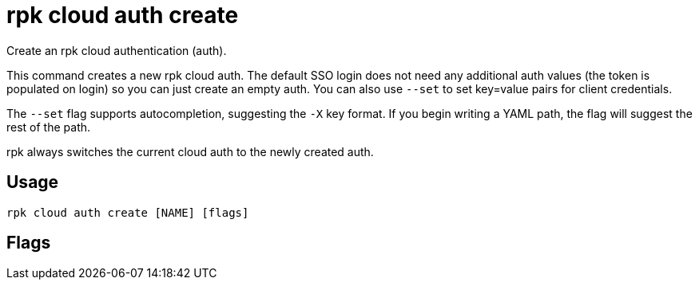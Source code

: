 = rpk cloud auth create
:description: rpk cloud auth create
:rpk_version: v23.2.1

Create an rpk cloud authentication (auth).

This command creates a new rpk cloud auth. The default SSO login does not need
any additional auth values (the token is populated on login) so you can just
create an empty auth. You can also use `--set` to set key=value pairs for client
credentials.

The `--set` flag supports autocompletion, suggesting the `-X` key format. If you
begin writing a YAML path, the flag will suggest the rest of the path.

rpk always switches the current cloud auth to the newly created auth.

== Usage

[,bash]
----
rpk cloud auth create [NAME] [flags]
----

== Flags

////
[cols=",,",]
|===
|*Value* |*Type* |*Description*

|--description |string |Optional description of the auth.

|-h, --help |- |Help for create.

|-s, --set |strings |A key=value pair to set in the cloud auth.

|--config |string |Redpanda or rpk config file; default search paths are
~/.config/rpk/rpk.yaml, $PWD, and /etc/redpanda/`redpanda.yaml`.

|-X, --config-opt |stringArray |Override rpk configuration settings; '-X
help' for detail or '-X list' for terser detail.

|--profile |string |rpk profile to use.

|-v, --verbose |- |Enable verbose logging.
|===
////
